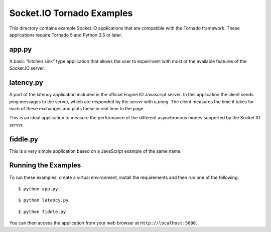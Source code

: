 Socket.IO Tornado Examples
==========================

This directory contains example Socket.IO applications that are compatible
with the Tornado framework. These applications require Tornado 5 and Python
3.5 or later.

app.py
------

A basic "kitchen sink" type application that allows the user to experiment
with most of the available features of the Socket.IO server.

latency.py
----------

A port of the latency application included in the official Engine.IO
Javascript server. In this application the client sends *ping* messages to
the server, which are responded by the server with a *pong*. The client
measures the time it takes for each of these exchanges and plots these in real
time to the page.

This is an ideal application to measure the performance of the different
asynchronous modes supported by the Socket.IO server.

fiddle.py
---------

This is a very simple application based on a JavaScript example of the same
name.

Running the Examples
--------------------

To run these examples, create a virtual environment, install the requirements
and then run one of the following::

    $ python app.py

::

    $ python latency.py

::

    $ python fiddle.py

You can then access the application from your web browser at
``http://localhost:5000``.
